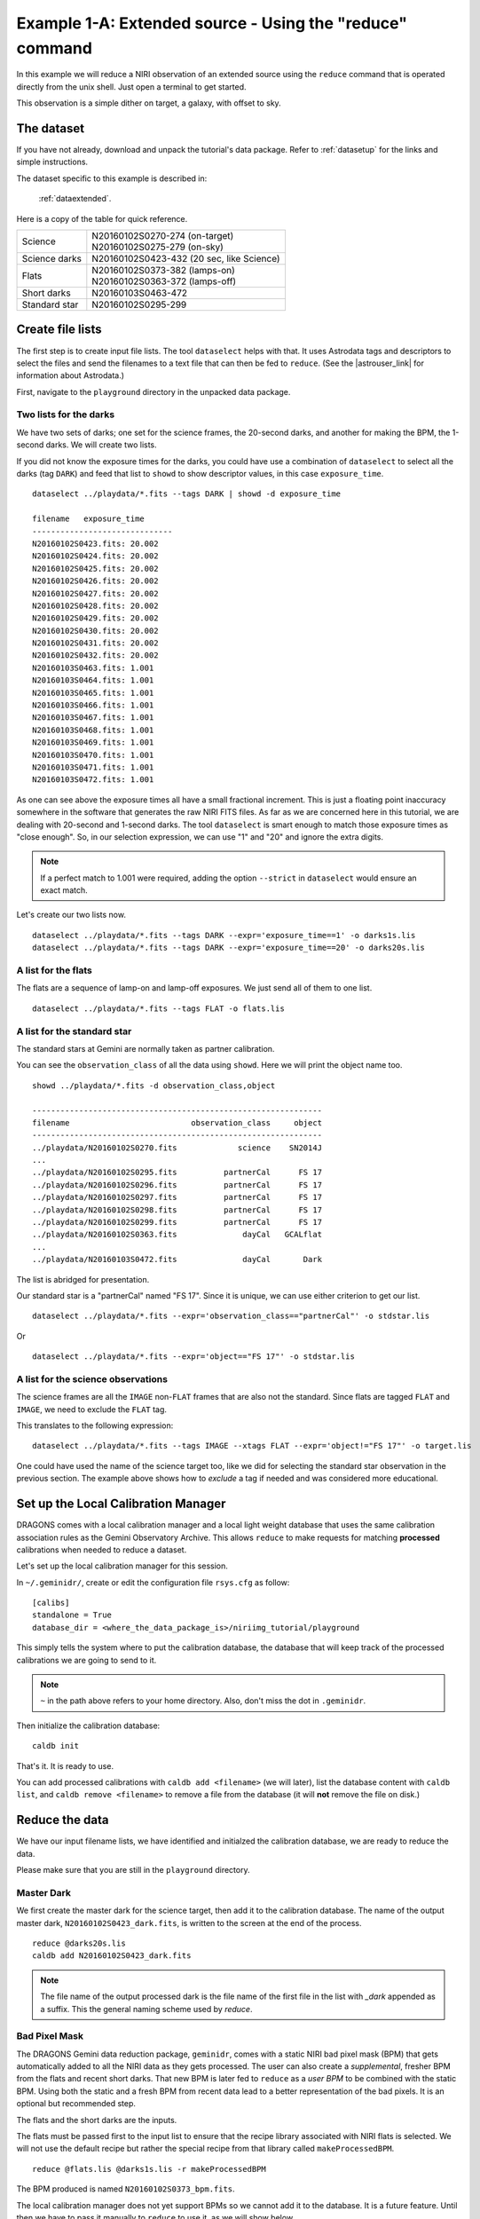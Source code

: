 .. extended_cmdline.rst

.. _extended_cmdline:

*********************************************************
Example 1-A: Extended source - Using the "reduce" command
*********************************************************

In this example we will reduce a NIRI observation of an extended source using
the ``reduce`` command that is operated directly from the unix shell.  Just
open a terminal to get started.

This observation is a simple dither on target, a galaxy, with offset to sky.

The dataset
===========
If you have not already, download and unpack the tutorial's data package.
Refer to :ref:`datasetup` for the links and simple instructions.

The dataset specific to this example is described in:

    :ref:`dataextended`.

Here is a copy of the table for quick reference.

+---------------+--------------------------------------------+
| Science       || N20160102S0270-274 (on-target)            |
|               || N20160102S0275-279 (on-sky)               |
+---------------+--------------------------------------------+
| Science darks || N20160102S0423-432 (20 sec, like Science) |
+---------------+--------------------------------------------+
| Flats         || N20160102S0373-382 (lamps-on)             |
|               || N20160102S0363-372 (lamps-off)            |
+---------------+--------------------------------------------+
| Short darks   || N20160103S0463-472                        |
+---------------+--------------------------------------------+
| Standard star || N20160102S0295-299                        |
+---------------+--------------------------------------------+



Create file lists
=================
.. |astrouser_link| raw:: html

   <a href="https://astrodata-user-manual.readthedocs.io/" target="_blank">Astrodata User Manual</a>

The first step is to create input file lists.  The tool ``dataselect`` helps
with that.  It uses Astrodata tags and descriptors to select the files and
send the filenames to a text file that can then be fed to ``reduce``.  (See the
|astrouser_link| for information about Astrodata.)

First, navigate to the ``playground`` directory in the unpacked data package.

Two lists for the darks
-----------------------
We have two sets of darks; one set for the science frames, the 20-second darks,
and another for making the BPM, the 1-second darks.  We will create two lists.

If you did not know the exposure times for the darks, you could have use a
combination of ``dataselect`` to select all the darks (tag ``DARK``) and feed
that list to ``showd`` to show descriptor values, in this case
``exposure_time``.

.. highlight:: text

::

    dataselect ../playdata/*.fits --tags DARK | showd -d exposure_time

    filename   exposure_time
    ------------------------------
    N20160102S0423.fits: 20.002
    N20160102S0424.fits: 20.002
    N20160102S0425.fits: 20.002
    N20160102S0426.fits: 20.002
    N20160102S0427.fits: 20.002
    N20160102S0428.fits: 20.002
    N20160102S0429.fits: 20.002
    N20160102S0430.fits: 20.002
    N20160102S0431.fits: 20.002
    N20160102S0432.fits: 20.002
    N20160103S0463.fits: 1.001
    N20160103S0464.fits: 1.001
    N20160103S0465.fits: 1.001
    N20160103S0466.fits: 1.001
    N20160103S0467.fits: 1.001
    N20160103S0468.fits: 1.001
    N20160103S0469.fits: 1.001
    N20160103S0470.fits: 1.001
    N20160103S0471.fits: 1.001
    N20160103S0472.fits: 1.001

As one can see above the exposure times all have a small fractional increment.
This is just a floating point inaccuracy somewhere in the software that
generates the raw NIRI FITS files.  As far as we are concerned here in this tutorial,
we are dealing with 20-second and 1-second darks.  The tool ``dataselect`` is
smart enough to match those exposure times as "close enough".  So, in our
selection expression, we can use "1" and "20" and ignore the extra digits.

.. note:: If a perfect match to 1.001 were required, adding the option ``--strict`` in ``dataselect`` would ensure an exact match.

Let's create our two lists now.

::

    dataselect ../playdata/*.fits --tags DARK --expr='exposure_time==1' -o darks1s.lis
    dataselect ../playdata/*.fits --tags DARK --expr='exposure_time==20' -o darks20s.lis


A list for the flats
--------------------
The flats are a sequence of lamp-on and lamp-off exposures.  We just send all
of them to one list.

::

    dataselect ../playdata/*.fits --tags FLAT -o flats.lis


A list for the standard star
----------------------------
The standard stars at Gemini are normally taken as partner calibration.

You can see the ``observation_class`` of all the data using ``showd``. Here
we will print the object name too.

::

    showd ../playdata/*.fits -d observation_class,object

    --------------------------------------------------------------
    filename                          observation_class     object
    --------------------------------------------------------------
    ../playdata/N20160102S0270.fits             science    SN2014J
    ...
    ../playdata/N20160102S0295.fits          partnerCal      FS 17
    ../playdata/N20160102S0296.fits          partnerCal      FS 17
    ../playdata/N20160102S0297.fits          partnerCal      FS 17
    ../playdata/N20160102S0298.fits          partnerCal      FS 17
    ../playdata/N20160102S0299.fits          partnerCal      FS 17
    ../playdata/N20160102S0363.fits              dayCal   GCALflat
    ...
    ../playdata/N20160103S0472.fits              dayCal       Dark

The list is abridged for presentation.

Our standard star is a "partnerCal" named "FS 17".  Since it is unique, we
can use either criterion to get our list.

::

    dataselect ../playdata/*.fits --expr='observation_class=="partnerCal"' -o stdstar.lis

Or

::

    dataselect ../playdata/*.fits --expr='object=="FS 17"' -o stdstar.lis


A list for the science observations
-----------------------------------
The science frames are all the ``IMAGE`` non-``FLAT`` frames that are also not the standard.
Since flats are tagged ``FLAT`` and ``IMAGE``, we need to exclude the ``FLAT`` tag.

This translates to the following expression::

    dataselect ../playdata/*.fits --tags IMAGE --xtags FLAT --expr='object!="FS 17"' -o target.lis

One could have used the name of the science target too, like we did for
selecting the standard star observation in the previous section.  The example
above shows how to *exclude* a tag if needed and was considered more
educational.


Set up the Local Calibration Manager
====================================
DRAGONS comes with a local calibration manager and a local light weight database
that uses the same calibration association rules as the Gemini Observatory
Archive.  This allows ``reduce`` to make requests for matching **processed**
calibrations when needed to reduce a dataset.

Let's set up the local calibration manager for this session.

In ``~/.geminidr/``, create or edit the configuration file ``rsys.cfg`` as
follow::

    [calibs]
    standalone = True
    database_dir = <where_the_data_package_is>/niriimg_tutorial/playground

This simply tells the system where to put the calibration database, the
database that will keep track of the processed calibrations we are going to
send to it.

.. note:: ``~`` in the path above refers to your home directory.  Also, don't miss the dot in ``.geminidr``.


Then initialize the calibration database::

    caldb init

That's it.  It is ready to use.

You can add processed calibrations with ``caldb add <filename>`` (we will
later), list the database content with ``caldb list``, and
``caldb remove <filename>`` to remove a file from the database (it will **not**
remove the file on disk.)


Reduce the data
===============
We have our input filename lists, we have identified and initialzed the
calibration database, we are ready to reduce the data.

Please make sure that you are still in the ``playground`` directory.


Master Dark
-----------
We first create the master dark for the science target, then add it to the
calibration database.  The name of the output master dark,
``N20160102S0423_dark.fits``, is written to the screen at the end of the process.

::

    reduce @darks20s.lis
    caldb add N20160102S0423_dark.fits

.. note:: The file name of the output processed dark is the file name of the first file in the list with `_dark` appended as a suffix.  This the general naming scheme used by `reduce`.


Bad Pixel Mask
--------------
The DRAGONS Gemini data reduction package, ``geminidr``, comes with a static
NIRI bad pixel mask (BPM) that gets automatically added to all the NIRI data
as they gets processed.  The user can also create a *supplemental*, fresher BPM
from the flats and recent short darks.  That new BPM is later fed to
``reduce`` as a *user BPM* to be combined with the static BPM.  Using both the
static and a fresh BPM from recent data lead to a better representation of the
bad pixels.  It is an optional but recommended step.

The flats and the short darks are the inputs.

The flats must be passed first to the input list to ensure that the recipe
library associated with NIRI flats is selected.  We will not use the default
recipe but rather the special recipe from that library called
``makeProcessedBPM``.


::

    reduce @flats.lis @darks1s.lis -r makeProcessedBPM

The BPM produced is named ``N20160102S0373_bpm.fits``.

The local calibration manager does not yet support BPMs so we cannot add
it to the database.  It is a future feature.  Until then we have to pass it
manually to ``reduce`` to use it, as we will show below.


Master Flat Field
-----------------
A NIRI master flat is created from a series of lamp-on and lamp-off exposures.
Each flavor is stacked, then the lamp-off stack is subtracted from the lamp-on
stack.

We create the master flat field and add it to the calibration database as
follow::

    reduce @flats.lis -p addDQ:user_bpm=N20160102S0373_bpm.fits
    caldb add N20160102S0373_flat.fits

Note how we pass in the BPM we created in the previous step.  The ``addDQ``
primitive, one of the primitives in the recipe, has an input parameter named
``user_bpm``.  We assign our BPM to that input parameter.

To see the list of available input parameters and their defaults, use the
tool ``showpars``.  It needs the name of a file on which the primitive will
be run because the defaults are adjusted to match the input data.

::

    showpars ../playdata/N20160102S0363.fits addDQ

.. image:: _graphics/showpars_addDQ.png
   :scale: 100%
   :align: center



Standard Star
-------------
The standard star is reduced more or less the same way as the science
target (next section) except that darks frames are not obtained for standard
star observations.  Therefore the dark correction needs to be turned off.

The processed flat field that we added earlier to the local calibration
database will be fetched automatically.  The user BPM (optional, but
recommended) needs to be specified by the user.

::

    reduce @stdstar.lis -p addDQ:user_bpm=N20160102S0373_bpm.fits darkCorrect:do_dark=False


Science Observations
--------------------
The science target is an extended source.  We need to turn off
the scaling of the sky because the target fills the field of view and does
not represent a reasonable sky background.  If scaling is not turned off *in
this particular case*, it results in an over-subtraction of the sky frame.

The sky frame comes from off-target sky observations.  We feed the pipeline
all the on-target and off-target frames.  The software will split the
on-target and the off-target appropriately as long as the first frame is
on-target.

The master dark and the master flat will be retrieved automatically from the
local calibration database. Again, the user BPM needs to be specified on
the command line.

::

    reduce @target.lis -p addDQ:user_bpm=N20160102S0373_bpm.fits skyCorrect:scale=False

.. image:: _graphics/extended_before.png
   :scale: 60%
   :align: left

.. image:: _graphics/extended_after.png
   :scale: 60%
   :align: left

The attentive reader will note that the reduced image is slightly larger
than the individual raw image. This is because of the telescope was dithered
between each observation leading to a slightly larger final field of view
than that of each individual image.  The stacked product is *not* cropped to
the common area, rather the image size is adjusted to include the complete
area covered by the whole sequence.  Of course the areas covered by less than
the full stack of images will have a lower signal-to-noise.